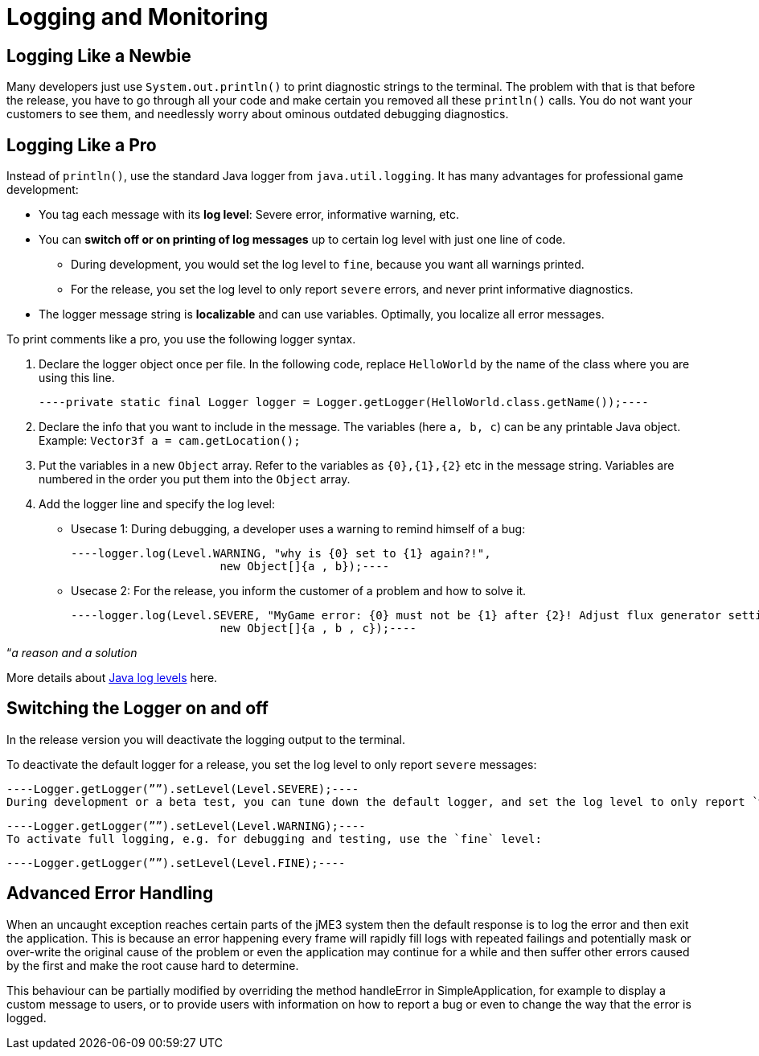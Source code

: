 

= Logging and Monitoring


== Logging Like a Newbie

Many developers just use `System.out.println()` to print diagnostic strings to the terminal. The problem with that is that before the release, you have to go through all your code and make certain you removed all these `println()` calls. You do not want your customers to see them, and needlessly worry about ominous outdated debugging diagnostics. 



== Logging Like a Pro

Instead of `println()`, use the standard Java logger from `java.util.logging`. It has many advantages for professional game development:


*  You tag each message with its *log level*: Severe error, informative warning, etc.
*  You can *switch off or on printing of log messages* up to certain log level with just one line of code.
**  During development, you would set the log level to `fine`, because you want all warnings printed.
**  For the release, you set the log level to only report `severe` errors, and never print informative diagnostics.

*  The logger message string is *localizable* and can use variables. Optimally, you localize all error messages.

To print comments like a pro, you use the following logger syntax.


.  Declare the logger object once per file. In the following code, replace `HelloWorld` by the name of the class where you are using this line.
[source,java]
----private static final Logger logger = Logger.getLogger(HelloWorld.class.getName());----
.  Declare the info that you want to include in the message. The variables (here `a, b, c`) can be any printable Java object. +
Example: `Vector3f a = cam.getLocation();` 
.  Put the variables in a new `Object` array. Refer to the variables as `{0},{1},{2}` etc in the message string. Variables are numbered in the order you put them into the `Object` array. 
.  Add the logger line and specify the log level:
**  Usecase 1: During debugging, a developer uses a warning to remind himself of a bug:
[source,java]
----logger.log(Level.WARNING, "why is {0} set to {1} again?!", 
                      new Object[]{a , b});----
**  Usecase 2: For the release, you inform the customer of a problem and how to solve it. 
[source,java]
----logger.log(Level.SEVERE, "MyGame error: {0} must not be {1} after {2}! Adjust flux generator settings.", 
                      new Object[]{a , b , c});----


“_a reason and a solution_


More details about link:http://download.oracle.com/javase/6/docs/api/java/util/logging/Level.html[Java log levels] here.



== Switching the Logger on and off

In the release version you will deactivate the logging output to the terminal.


To deactivate the default logger for a release, you set the log level to only report `severe` messages:


[source,java]
----Logger.getLogger(””).setLevel(Level.SEVERE);----
During development or a beta test, you can tune down the default logger, and set the log level to only report `warning`s:


[source,java]
----Logger.getLogger(””).setLevel(Level.WARNING);----
To activate full logging, e.g. for debugging and testing, use the `fine` level: 


[source,java]
----Logger.getLogger(””).setLevel(Level.FINE);----

== Advanced Error Handling

When an uncaught exception reaches certain parts of the jME3 system then the default response is to log the error and then exit the application. This is because an error happening every frame will rapidly fill logs with repeated failings and potentially mask or over-write the original cause of the problem or even the application may continue for a while and then suffer other errors caused by the first and make the root cause hard to determine.


This behaviour can be partially modified by overriding the method handleError in SimpleApplication, for example to display a custom message to users, or to provide users with information on how to report a bug or even to change the way that the error is logged. 

